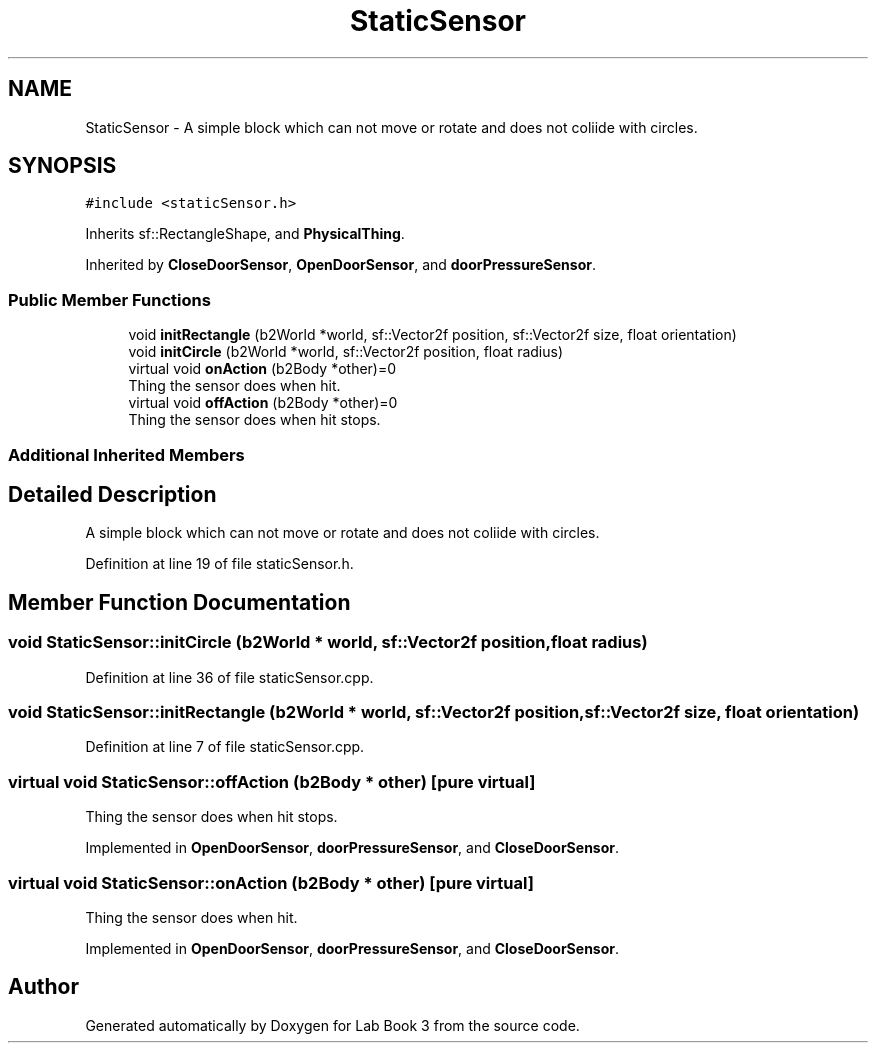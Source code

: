 .TH "StaticSensor" 3 "Fri Apr 30 2021" "Lab Book 3" \" -*- nroff -*-
.ad l
.nh
.SH NAME
StaticSensor \- A simple block which can not move or rotate and does not coliide with circles\&.  

.SH SYNOPSIS
.br
.PP
.PP
\fC#include <staticSensor\&.h>\fP
.PP
Inherits sf::RectangleShape, and \fBPhysicalThing\fP\&.
.PP
Inherited by \fBCloseDoorSensor\fP, \fBOpenDoorSensor\fP, and \fBdoorPressureSensor\fP\&.
.SS "Public Member Functions"

.in +1c
.ti -1c
.RI "void \fBinitRectangle\fP (b2World *world, sf::Vector2f position, sf::Vector2f size, float orientation)"
.br
.ti -1c
.RI "void \fBinitCircle\fP (b2World *world, sf::Vector2f position, float radius)"
.br
.ti -1c
.RI "virtual void \fBonAction\fP (b2Body *other)=0"
.br
.RI "Thing the sensor does when hit\&. "
.ti -1c
.RI "virtual void \fBoffAction\fP (b2Body *other)=0"
.br
.RI "Thing the sensor does when hit stops\&. "
.in -1c
.SS "Additional Inherited Members"
.SH "Detailed Description"
.PP 
A simple block which can not move or rotate and does not coliide with circles\&. 
.PP
Definition at line 19 of file staticSensor\&.h\&.
.SH "Member Function Documentation"
.PP 
.SS "void StaticSensor::initCircle (b2World * world, sf::Vector2f position, float radius)"

.PP
Definition at line 36 of file staticSensor\&.cpp\&.
.SS "void StaticSensor::initRectangle (b2World * world, sf::Vector2f position, sf::Vector2f size, float orientation)"

.PP
Definition at line 7 of file staticSensor\&.cpp\&.
.SS "virtual void StaticSensor::offAction (b2Body * other)\fC [pure virtual]\fP"

.PP
Thing the sensor does when hit stops\&. 
.PP
Implemented in \fBOpenDoorSensor\fP, \fBdoorPressureSensor\fP, and \fBCloseDoorSensor\fP\&.
.SS "virtual void StaticSensor::onAction (b2Body * other)\fC [pure virtual]\fP"

.PP
Thing the sensor does when hit\&. 
.PP
Implemented in \fBOpenDoorSensor\fP, \fBdoorPressureSensor\fP, and \fBCloseDoorSensor\fP\&.

.SH "Author"
.PP 
Generated automatically by Doxygen for Lab Book 3 from the source code\&.
